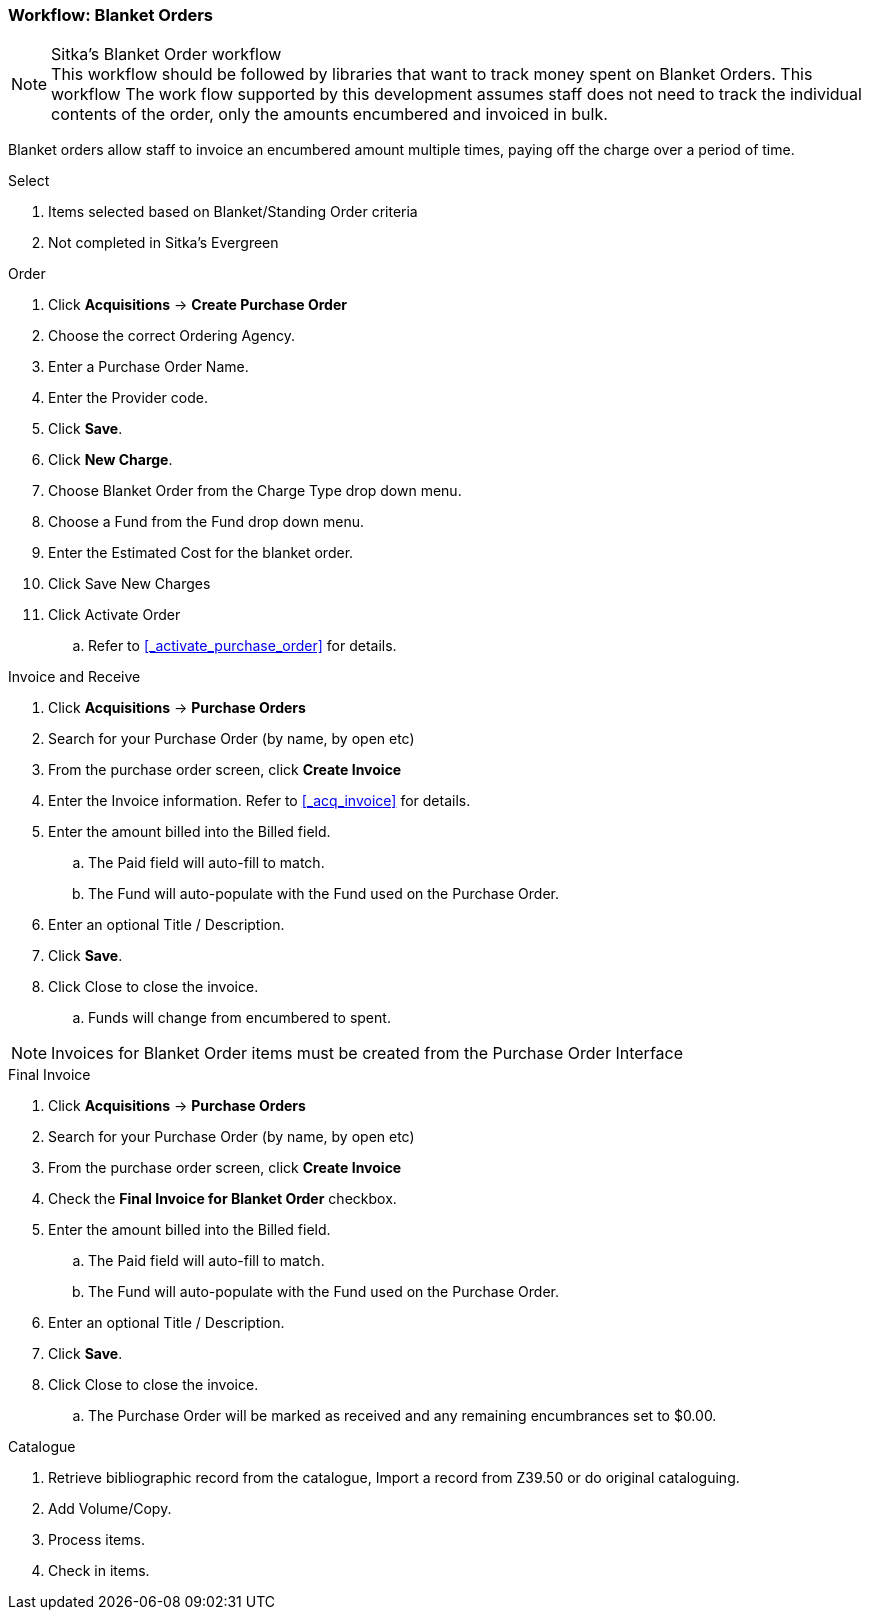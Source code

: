 Workflow: Blanket Orders
~~~~~~~~~~~~~~~~~~~~~~~~

.Sitka's Blanket Order workflow
NOTE: This workflow should be followed by libraries that want to track money spent on Blanket Orders. This workflow The work flow supported by this development assumes staff does not need to track the individual contents of the order, only the amounts encumbered and invoiced in bulk.

Blanket orders allow staff to invoice an encumbered amount multiple times, paying off the charge over a period of time.

.Select
. Items selected based on Blanket/Standing Order criteria
. Not completed in Sitka's Evergreen

.Order
. Click *Acquisitions* -> *Create Purchase Order*
. Choose the correct Ordering Agency.
. Enter a Purchase Order Name.
. Enter the Provider code.
. Click *Save*.
. Click *New Charge*.
. Choose Blanket Order from the Charge Type drop down menu.
. Choose a Fund from the Fund drop down menu.
. Enter the Estimated Cost for the blanket order.
. Click Save New Charges
. Click Activate Order
.. Refer to xref:_activate_purchase_order[] for details.

.Invoice and Receive
. Click *Acquisitions* -> *Purchase Orders*
. Search for your Purchase Order (by name, by open etc)
. From the purchase order screen, click *Create Invoice*
. Enter the Invoice information. Refer to xref:_acq_invoice[] for details.
. Enter the amount billed into the Billed field.
.. The Paid field will auto-fill to match.
.. The Fund will auto-populate with the Fund used on the Purchase Order.
. Enter an optional Title / Description.
. Click *Save*.
. Click Close to close the invoice.
.. Funds will change from encumbered to spent.

NOTE: Invoices for Blanket Order items must be created from the Purchase Order Interface

.Final Invoice
. Click *Acquisitions* -> *Purchase Orders*
. Search for your Purchase Order (by name, by open etc)
. From the purchase order screen, click *Create Invoice*
. Check the *Final Invoice for Blanket Order* checkbox.
. Enter the amount billed into the Billed field.
.. The Paid field will auto-fill to match.
.. The Fund will auto-populate with the Fund used on the Purchase Order.
. Enter an optional Title / Description.
. Click *Save*.
. Click Close to close the invoice.
.. The Purchase Order will be marked as received and any remaining encumbrances set to $0.00.

.Catalogue
. Retrieve bibliographic record from the catalogue, Import a record from Z39.50 or do original cataloguing.
. Add Volume/Copy.
. Process items.
. Check in items.
